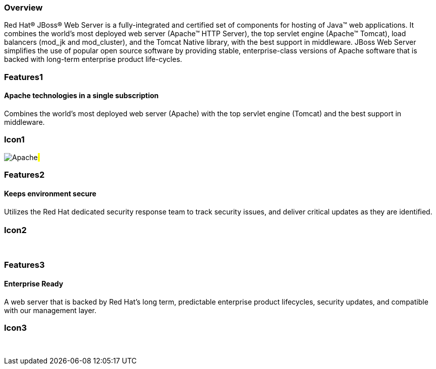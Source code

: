 :awestruct-layout: product-overview
:awestruct-status: green
:leveloffset: 1

== Overview

Red Hat(R) JBoss(R) Web Server is a fully-integrated and certified set of components for hosting of Java(TM) web applications. It combines the world's most deployed web server (Apache(TM) HTTP Server),  the top servlet engine (Apache(TM) Tomcat), load balancers (mod_jk and mod_cluster), and the Tomcat Native library, with the best support in middleware. JBoss Web Server simplifies the use of popular open source software by  providing stable, enterprise-class versions of Apache software that is backed with long-term enterprise product life-cycles.


== Features1

=== Apache technologies in a single subscription

Combines the world's most deployed web server (Apache) with the top servlet engine (Tomcat) and the best support in middleware.

== Icon1

image:/images/products/webserver/icon-apache.png["Apache"]#&nbsp;#

== Features2

=== Keeps environment secure

Utilizes the Red Hat dedicated security response team to track security issues, and deliver critical updates as they are identiﬁed.

== Icon2

[.fa .fa-lock .fa-5x .fa-fw]#&nbsp;# 

== Features3

=== Enterprise Ready

A web server that is backed by Red Hat’s long term, predictable enterprise product lifecycles, security updates, and compatible with our management layer.

== Icon3

[.fa .fa-building-o .fa-5x .fa-fw]#&nbsp;# 

